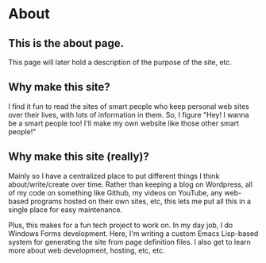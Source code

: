 * About
** This is the about page.
This page will later hold a description of the purpose of the site, etc.
** Why make this site?
I find it fun to read the sites of smart people who keep personal web sites over their
lives, with lots of information in them. So, I figure "Hey! I wanna be a smart people too!
I'll make my own website like those other smart people!"
** Why make this site (really)?
Mainly so I have a centralized place to put different things I think about/write/create over time. Rather than keeping a blog on Wordpress, all of my code on something like Github, my videos on YouTube, any web-based programs hosted on their own sites, etc, this lets me put all this in a single place for easy maintenance.

Plus, this makes for a fun tech project to work on. In my day job, I do Windows Forms development. Here, I'm writing a custom Emacs Lisp-based system for generating the site from page definition files. I also get to learn more about web development, hosting, etc, etc.
